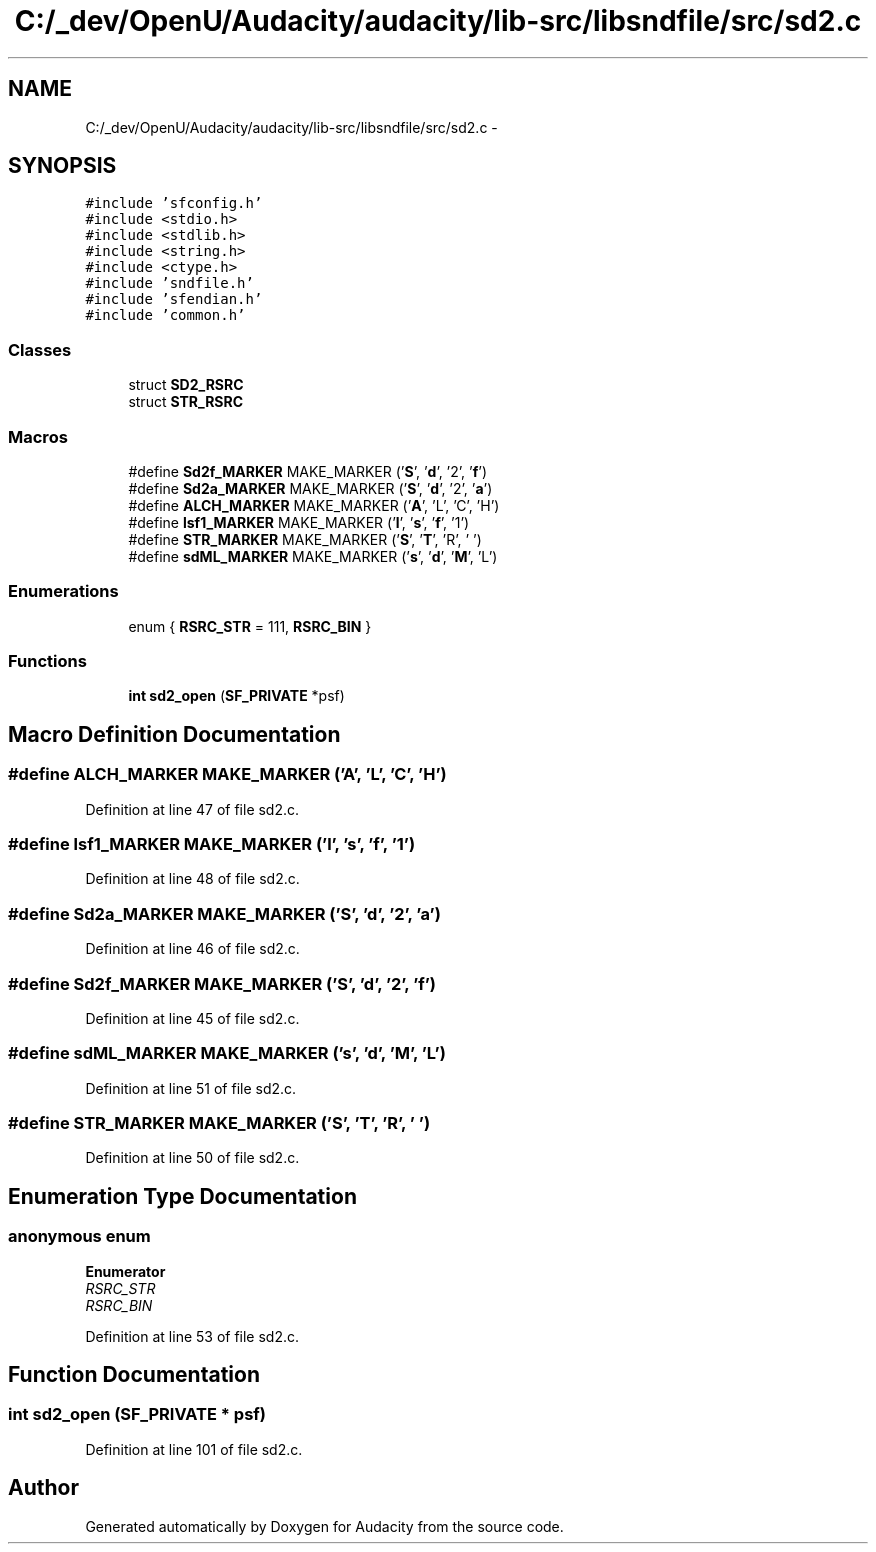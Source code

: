 .TH "C:/_dev/OpenU/Audacity/audacity/lib-src/libsndfile/src/sd2.c" 3 "Thu Apr 28 2016" "Audacity" \" -*- nroff -*-
.ad l
.nh
.SH NAME
C:/_dev/OpenU/Audacity/audacity/lib-src/libsndfile/src/sd2.c \- 
.SH SYNOPSIS
.br
.PP
\fC#include 'sfconfig\&.h'\fP
.br
\fC#include <stdio\&.h>\fP
.br
\fC#include <stdlib\&.h>\fP
.br
\fC#include <string\&.h>\fP
.br
\fC#include <ctype\&.h>\fP
.br
\fC#include 'sndfile\&.h'\fP
.br
\fC#include 'sfendian\&.h'\fP
.br
\fC#include 'common\&.h'\fP
.br

.SS "Classes"

.in +1c
.ti -1c
.RI "struct \fBSD2_RSRC\fP"
.br
.ti -1c
.RI "struct \fBSTR_RSRC\fP"
.br
.in -1c
.SS "Macros"

.in +1c
.ti -1c
.RI "#define \fBSd2f_MARKER\fP   MAKE_MARKER ('\fBS\fP', '\fBd\fP', '2', '\fBf\fP')"
.br
.ti -1c
.RI "#define \fBSd2a_MARKER\fP   MAKE_MARKER ('\fBS\fP', '\fBd\fP', '2', '\fBa\fP')"
.br
.ti -1c
.RI "#define \fBALCH_MARKER\fP   MAKE_MARKER ('\fBA\fP', 'L', 'C', 'H')"
.br
.ti -1c
.RI "#define \fBlsf1_MARKER\fP   MAKE_MARKER ('\fBl\fP', '\fBs\fP', '\fBf\fP', '1')"
.br
.ti -1c
.RI "#define \fBSTR_MARKER\fP   MAKE_MARKER ('\fBS\fP', '\fBT\fP', 'R', ' ')"
.br
.ti -1c
.RI "#define \fBsdML_MARKER\fP   MAKE_MARKER ('\fBs\fP', '\fBd\fP', '\fBM\fP', 'L')"
.br
.in -1c
.SS "Enumerations"

.in +1c
.ti -1c
.RI "enum { \fBRSRC_STR\fP = 111, \fBRSRC_BIN\fP }"
.br
.in -1c
.SS "Functions"

.in +1c
.ti -1c
.RI "\fBint\fP \fBsd2_open\fP (\fBSF_PRIVATE\fP *psf)"
.br
.in -1c
.SH "Macro Definition Documentation"
.PP 
.SS "#define ALCH_MARKER   MAKE_MARKER ('\fBA\fP', 'L', 'C', 'H')"

.PP
Definition at line 47 of file sd2\&.c\&.
.SS "#define lsf1_MARKER   MAKE_MARKER ('\fBl\fP', '\fBs\fP', '\fBf\fP', '1')"

.PP
Definition at line 48 of file sd2\&.c\&.
.SS "#define Sd2a_MARKER   MAKE_MARKER ('\fBS\fP', '\fBd\fP', '2', '\fBa\fP')"

.PP
Definition at line 46 of file sd2\&.c\&.
.SS "#define Sd2f_MARKER   MAKE_MARKER ('\fBS\fP', '\fBd\fP', '2', '\fBf\fP')"

.PP
Definition at line 45 of file sd2\&.c\&.
.SS "#define sdML_MARKER   MAKE_MARKER ('\fBs\fP', '\fBd\fP', '\fBM\fP', 'L')"

.PP
Definition at line 51 of file sd2\&.c\&.
.SS "#define STR_MARKER   MAKE_MARKER ('\fBS\fP', '\fBT\fP', 'R', ' ')"

.PP
Definition at line 50 of file sd2\&.c\&.
.SH "Enumeration Type Documentation"
.PP 
.SS "anonymous enum"

.PP
\fBEnumerator\fP
.in +1c
.TP
\fB\fIRSRC_STR \fP\fP
.TP
\fB\fIRSRC_BIN \fP\fP
.PP
Definition at line 53 of file sd2\&.c\&.
.SH "Function Documentation"
.PP 
.SS "\fBint\fP sd2_open (\fBSF_PRIVATE\fP * psf)"

.PP
Definition at line 101 of file sd2\&.c\&.
.SH "Author"
.PP 
Generated automatically by Doxygen for Audacity from the source code\&.

